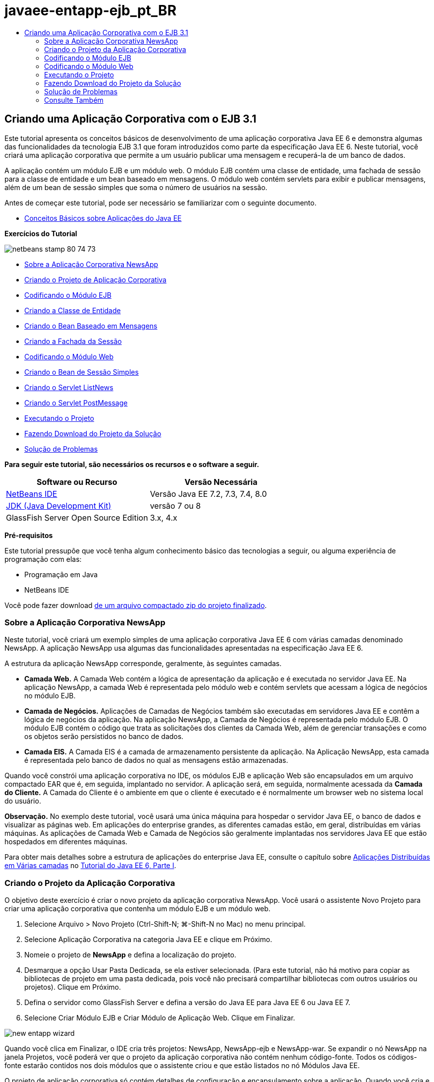 // 
//     Licensed to the Apache Software Foundation (ASF) under one
//     or more contributor license agreements.  See the NOTICE file
//     distributed with this work for additional information
//     regarding copyright ownership.  The ASF licenses this file
//     to you under the Apache License, Version 2.0 (the
//     "License"); you may not use this file except in compliance
//     with the License.  You may obtain a copy of the License at
// 
//       http://www.apache.org/licenses/LICENSE-2.0
// 
//     Unless required by applicable law or agreed to in writing,
//     software distributed under the License is distributed on an
//     "AS IS" BASIS, WITHOUT WARRANTIES OR CONDITIONS OF ANY
//     KIND, either express or implied.  See the License for the
//     specific language governing permissions and limitations
//     under the License.
//

= javaee-entapp-ejb_pt_BR
:jbake-type: page
:jbake-tags: old-site, needs-review
:jbake-status: published
:keywords: Apache NetBeans  javaee-entapp-ejb_pt_BR
:description: Apache NetBeans  javaee-entapp-ejb_pt_BR
:toc: left
:toc-title:

== Criando uma Aplicação Corporativa com o EJB 3.1

Este tutorial apresenta os conceitos básicos de desenvolvimento de uma aplicação corporativa Java EE 6 e demonstra algumas das funcionalidades da tecnologia EJB 3.1 que foram introduzidos como parte da especificação Java EE 6. Neste tutorial, você criará uma aplicação corporativa que permite a um usuário publicar uma mensagem e recuperá-la de um banco de dados.

A aplicação contém um módulo EJB e um módulo web. O módulo EJB contém uma classe de entidade, uma fachada de sessão para a classe de entidade e um bean baseado em mensagens. O módulo web contém servlets para exibir e publicar mensagens, além de um bean de sessão simples que soma o número de usuários na sessão.

Antes de começar este tutorial, pode ser necessário se familiarizar com o seguinte documento.

* link:javaee-gettingstarted.html[Conceitos Básicos sobre Aplicações do Java EE]

*Exercícios do Tutorial*

image:netbeans-stamp-80-74-73.png[title="O conteúdo desta página se aplica ao NetBeans IDE 7.2, 7.3, 7.4 e 8.0"]

* link:#intro[Sobre a Aplicação Corporativa NewsApp]
* link:#Exercise_1[Criando o Projeto de Aplicação Corporativa]
* link:#Exercise_2[Codificando o Módulo EJB]
* link:#Exercise_2a[Criando a Classe de Entidade]
* link:#Exercise_2b[Criando o Bean Baseado em Mensagens]
* link:#Exercise_2c[Criando a Fachada da Sessão]
* link:#Exercise_3[Codificando o Módulo Web]
* link:#Exercise_3a[Criando o Bean de Sessão Simples]
* link:#Exercise_3b[Criando o Servlet ListNews]
* link:#Exercise_3c[Criando o Servlet PostMessage]
* link:#Exercise_4[Executando o Projeto]
* link:#Exercise_5[Fazendo Download do Projeto da Solução]
* link:#Exercise_6[Solução de Problemas]

*Para seguir este tutorial, são necessários os recursos e o software a seguir.*

|===
|Software ou Recurso |Versão Necessária 

|link:https://netbeans.org/downloads/index.html[NetBeans IDE] |Versão Java EE 7.2, 7.3, 7.4, 8.0 

|link:http://www.oracle.com/technetwork/java/javase/downloads/index.html[JDK (Java Development Kit)] |versão 7 ou 8 

|GlassFish Server Open Source Edition |3.x, 4.x 
|===

*Pré-requisitos*

Este tutorial pressupõe que você tenha algum conhecimento básico das tecnologias a seguir, ou alguma experiência de programação com elas:

* Programação em Java
* NetBeans IDE

Você pode fazer download link:https://netbeans.org/projects/samples/downloads/download/Samples/JavaEE/NewsAppEE6.zip[de um arquivo compactado zip do projeto finalizado].

=== Sobre a Aplicação Corporativa NewsApp

Neste tutorial, você criará um exemplo simples de uma aplicação corporativa Java EE 6 com várias camadas denominado NewsApp. A aplicação NewsApp usa algumas das funcionalidades apresentadas na especificação Java EE 6.

A estrutura da aplicação NewsApp corresponde, geralmente, às seguintes camadas.

* *Camada Web.* A Camada Web contém a lógica de apresentação da aplicação e é executada no servidor Java EE. Na aplicação NewsApp, a camada Web é representada pelo módulo web e contém servlets que acessam a lógica de negócios no módulo EJB.
* *Camada de Negócios.* Aplicações de Camadas de Negócios também são executadas em servidores Java EE e contêm a lógica de negócios da aplicação. Na aplicação NewsApp, a Camada de Negócios é representada pelo módulo EJB. O módulo EJB contém o código que trata as solicitações dos clientes da Camada Web, além de gerenciar transações e como os objetos serão persistidos no banco de dados.
* *Camada EIS.* A Camada EIS é a camada de armazenamento persistente da aplicação. Na Aplicação NewsApp, esta camada é representada pelo banco de dados no qual as mensagens estão armazenadas.

Quando você constrói uma aplicação corporativa no IDE, os módulos EJB e aplicação Web são encapsulados em um arquivo compactado EAR que é, em seguida, implantado no servidor. A aplicação será, em seguida, normalmente acessada da *Camada do Cliente.* A Camada do Cliente é o ambiente em que o cliente é executado e é normalmente um browser web no sistema local do usuário.

*Observação.* No exemplo deste tutorial, você usará uma única máquina para hospedar o servidor Java EE, o banco de dados e visualizar as páginas web. Em aplicações do enterprise grandes, as diferentes camadas estão, em geral, distribuídas em várias máquinas. As aplicações de Camada Web e Camada de Negócios são geralmente implantadas nos servidores Java EE que estão hospedados em diferentes máquinas.

Para obter mais detalhes sobre a estrutura de aplicações do enterprise Java EE, consulte o capítulo sobre link:http://download.oracle.com/javaee/6/tutorial/doc/bnaay.html[Aplicações Distribuídas em Várias camadas] no link:http://download.oracle.com/javaee/6/tutorial/doc/[Tutorial do Java EE 6, Parte I].

=== Criando o Projeto da Aplicação Corporativa

O objetivo deste exercício é criar o novo projeto da aplicação corporativa NewsApp. Você usará o assistente Novo Projeto para criar uma aplicação corporativa que contenha um módulo EJB e um módulo web.

1. Selecione Arquivo > Novo Projeto (Ctrl-Shift-N; ⌘-Shift-N no Mac) no menu principal.
2. Selecione Aplicação Corporativa na categoria Java EE e clique em Próximo.
3. Nomeie o projeto de *NewsApp* e defina a localização do projeto.
4. Desmarque a opção Usar Pasta Dedicada, se ela estiver selecionada.
(Para este tutorial, não há motivo para copiar as bibliotecas de projeto em uma pasta dedicada, pois você não precisará compartilhar bibliotecas com outros usuários ou projetos).
Clique em Próximo.
5. Defina o servidor como GlassFish Server e defina a versão do Java EE para Java EE 6 ou Java EE 7.
6. Selecione Criar Módulo EJB e Criar Módulo de Aplicação Web. Clique em Finalizar.

image:new-entapp-wizard.png[title="Assistente Novo Projeto"]

Quando você clica em Finalizar, o IDE cria três projetos: NewsApp, NewsApp-ejb e NewsApp-war. Se expandir o nó NewsApp na janela Projetos, você poderá ver que o projeto da aplicação corporativa não contém nenhum código-fonte. Todos os códigos-fonte estarão contidos nos dois módulos que o assistente criou e que estão listados no nó Módulos Java EE.

O projeto de aplicação corporativa só contém detalhes de configuração e encapsulamento sobre a aplicação. Quando você cria e executa uma aplicação corporativa, o IDE cria um archive EAR e implanta o EAR no servidor. Em alguns casos, o projeto de aplicação corporativa conterá os arquivos do descritor de implantação com informações adicionais, mas esses arquivos não serão necessários durante a criação de uma aplicação corporativa Java EE que seja implantado no GlassFish Server.

image:ejb-projectswindow.png[title="Janela Projetos mostrando a estrutura da aplicação"]

=== Codificando o Módulo EJB

Neste exercício, você criará uma classe de entidade, um bean de sessão baseado em mensagens e uma fachada de sessão no módulo EJB. Você também criará uma unidade de persistência para fornecer ao contêiner informações sobre a fonte de dados e como as entidades são gerenciadas, bem como os recursos Java Message Service (JMS) que são usados pelo bean baseado em mensagens.

==== Criando a Classe de Entidade

Neste exercício, você criará a classe de entidade `NewsEntity`. Uma classe de entidade é uma classe Java simples que geralmente representa uma tabela em um banco de dados. Quando você cria a classe de entidade, o IDE adiciona a anotação `@Entity` para definir a classe como uma classe de entidade. Depois de criar a classe, você criará campos na classe para representar os dados que deseja incluir na tabela.

Cada classe de entidade deve ter uma chave primária. Quando você cria a classe de entidade, o IDE adiciona a anotação `@Id` para declarar o campo a ser usado como chave primária. O IDE também adiciona a anotação `@GeneratedValue` e especifica a estratégia de geração de chave para o Id primário.

Para criar a classe `NewsEntity`, execute as seguintes etapas.

1. Clique com o botão direito do mouse no módulo EJB na janela Projetos e selecione Novo > Outro para abrir o assistente Novo arquivo.
2. Na categoria Persistência, selecione Classe de Entidade e clique em Próximo.
3. Digite *NewsEntity* para Nome da Classe.
4. Digite *ejb* para o Pacote.
5. Deixe Tipo de Chave Primária como `Longo` no assistente Nova Classe de Entidade.
6. Selecione Criar Unidade de Persistência. Clique em Próximo.
7. Preserve o Nome default da Unidade de Persistência.
8. Para o Provedor de Persistência, selecione `EclipseLink (JPA2.0)(default)`.
9. Para Fonte de Dados, selecione uma fonte de dados (por exemplo, selecione `jdbc/sample` se quiser usar JavaDB).
10. Confirme que a unidade de persistência está utilizando a Java Transaction API e que Estratégia de Geração de Tabela está definida como Criar, de forma que as tabelas com base nas suas classes de entidade serão criadas quando a aplicação for implantada.
image:new-pu-wizard.png[title="Provedor e painel de Banco de Dados"]
11. Clique em Finalizar.

Quando você clica em Finalizar, o IDE cria `persistence.xml` e a classe de entidade `NewsEntity.java`. O IDE abre `NewsEntity.java` no Editor de Código-Fonte.

No Editor de Código-Fonte, execute as etapas a seguir.

1. Adicione as seguintes declarações de campo à classe:
[source,java]
----

private String title;
private String body;
----
2. Clique com o botão direito do mouse no Editor de Código-Fonte e selecione Inserir Código (Alt-Insert; Ctrl-I no Mac) e selecione Getter e Setter para abrir a caixa de diálogo Gerar Getters e Setters.
3. Selecione os campos `body` e `title` na caixa de diálogo. Clique em Gerar.
image:ejb-gettersetter.png[title="Caixa de diálogo Gerar Getters e Setters"]

Quando você clica em Gerar, o IDE adiciona os métodos getter e setter nos campos.

4. Salve as alterações em `NewsEntity.java`.

Você pode fechar `NewsEntity.java`.

Para saber mais sobre classes de entidade, consulte o capítulo link:http://java.sun.com/javaee/6/docs/tutorial/doc/bnbpz.html[Introdução à Java Persistence API] no link:http://download.oracle.com/javaee/6/tutorial/doc/[Tutorial do Java EE 6 , Parte I].

==== Criando o Bean Baseado em Mensagens

Neste exercício, você usará um assistente para criar o bean baseado em mensagens no módulo EJB. O assistente também o ajudará a criar os recursos JMS necessários. O bean baseado em mensagens recebe e processa mensagens enviadas para a fila por um servlet no módulo Web.

Para criar o bean baseado em mensagens, execute as seguintes etapas:

1. Clique com o botão direito do mouse no módulo EJB na janela Projetos e selecione Novo > Outro para abrir o assistente Novo arquivo.
2. Na categoria Enterprise JavaBens, selecione o tipo de arquivo Bean Baseado em Mensagens. Clique em Próximo.
3. Digite *NewMessage* para Nome EJB.
4. Selecione `ejb` na lista drop-down Pacote.
5. Clique no botão Adicionar ao lado do campo Destino do Projeto para abrir a caixa de diálogo Adicionar Destino da Mensagem.
6. Na caixa de diálogo Adicionar Destino da Mensagem, digite *jms/NewMessage* e selecione Fila como o tipo de destino. Clique em OK.
7. Confirme se o destino do projeto está correto. Clique em Finalizar.
image:ejb-newmessage.png[title="Assistente Novo Bean Baseado em Mensagens"]

Quando você clica em Finalizar, a classe `NewMessage.java` do bean será aberta no Editor de Código-Fonte. Você pode ver que o IDE adicionou a anotação `@MessageDriven` e as propriedades de configuração à classe.

[source,java]
----

       
@MessageDriven(mappedName = "jms/NewMessage", activationConfig =  {
        @ActivationConfigProperty(propertyName = "acknowledgeMode", propertyValue = "Auto-acknowledge"),
        @ActivationConfigProperty(propertyName = "destinationType", propertyValue = "javax.jms.Queue")
    })
public class NewMessage implements MessageListener {
----

A anotação `@MessageDriven` informa ao contêiner que o componente é um bean baseado em mensagens e especifica o recurso JMS usado pelo bean. Quando o IDE gera a classe, o Nome Mapeado do recurso (`jms/NewMessage`) é derivado do nome da classe (`NewMessage.java`). O recurso JMS é mapeado para o nome JNDI do destino do qual o bean recebe mensagens. O assistente Novo Bean Baseado em Mensagens também adiciona as informações dos recursos JMS ao `glassfish-resources.xml`. Não é necessário configurar os descritores de implantação para especificar os recursos JMS. Se usar a ação Executar no IDE para implantar a aplicação no GlassFish, os recursos JMS serão criados no servidor na implantação.

As especificações do EJB permitem que você use anotações para introduzir recursos diretamente em uma classe. Agora você usará anotações para introduzir o recurso `MessageDrivenContext` em sua classe e, em seguida, injetar o recurso `PersistenceContext`, que será usado pela EntityManager API para gerenciar as instâncias de entidade persistentes. Você adicionará as anotações à classe no Editor de Código-Fonte.

1. Injetamos o recurso `MessageDrivenContext` na classe adicionando o seguinte campo anotado (em negrito) à classe:
[source,java]
----

public class NewMessage implements MessageListener {

*@Resource
private MessageDrivenContext mdc;*
----
2. Introduza o gerenciador de entidades na classe clicando com o botão direito do mouse no código e selecionando Inserir Código (Alt-Insert; Ctrl-I no Mac), e selecionando Usar Gerenciador de Entidades no menu pop-up. O IDE adiciona a seguinte anotação `@PersistenceContext` ao seu código-fonte.
[source,java]
----

@PersistenceContext(unitName = "NewsApp-ejbPU")
private EntityManager em;
----
O IDE também gera o seguinte método `persist`.
[source,java]
----

public void persist(Object object) {
    em.persist(object);
}
----
3. Modifique o método `persist` para alterar o nome para `save`. O método deve ter uma aparência semelhante a esta:
[source,java]
----

public void *save*(Object object) {     
    em.persist(object);
}
----
4. Modifique o método `onMessage` adicionando o seguinte código (em negrito) ao corpo do método.
[source,java]
----

public void onMessage(Message message) {
    *ObjectMessage msg = null;
    try {
        if (message instanceof ObjectMessage) {
            msg = (ObjectMessage) message;
            NewsEntity e = (NewsEntity) msg.getObject();
            save(e);            
        }
    } catch (JMSException e) {
        e.printStackTrace();
        mdc.setRollbackOnly();
    } catch (Throwable te) {
        te.printStackTrace();
    }*
}
----
5. Clique com o botão direito do mouse no editor e escolha Corrigir Importações (Alt-Shift-I; ⌘-Shift-I no Mac) para gerar quaisquer instruções de importação necessárias. Salve as alterações.

*Observação.* Quando geramos as instruções de importação, queremos *garantir a importação das bibliotecas `javax.jms`e `javax.annotation.Resource`*.

Para obter mais detalhes sobre beans baseados em mensagens, consulte o capítulo link:http://java.sun.com/javaee/6/docs/tutorial/doc/gipko.html[O que é um Bean Baseado em Mensagem?] no link:http://download.oracle.com/javaee/6/tutorial/doc/[Tutorial do Java EE 6 , Parte I].

==== Criando a Fachada da Sessão

Neste exercício, você criará uma fachada de sessão para a classe de entidade NewsEntity. A especificação EJB 3.0 simplificou a criação de beans de sessão reduzindo a quantidade de códigos necessários e permitindo o uso de anotações para declarar uma classe como um Bean de sessão. A especificação EJB 3.1 simplifica ainda mais os requisitos dos beans de sessão, ao tornar opcionais as interfaces de negócios. Os beans de sessão podem ser acessados por clientes locais por meio de uma interface local ou de uma view sem interface. Neste tutorial, você não criará uma interface para o bean. Os servlets da aplicação web acessarão o bean usando uma view sem interface.

Para criar a fachada de sessão, execute as seguintes etapas:

1. Clique com o botão direito do mouse no módulo EJB e escolha Novo > Outro.
2. Na categoria Persistência, selecione Beans de Sessão em Classes de Entidade. Clique em Próximo.
3. Selecione `ejb.NewsEntity` na lista de classes de entidades disponíveis e clique em Adicionar para mover a classe para o painel Classes de Entidades Selecionadas. Clique em Próximo.
4. Verifique se o Pacote está definido como `ejb`. Clique em Finalizar.
image:ejb-sessionforentity.png[title="Assistente Novo Bean Baseado em Mensagens"]

Quando você clica em Finalizar, o IDE gera a classe de fachada da sessão `NewsEntityFacade.java` e `AbstractFacade.java`, e abre os arquivos no editor. Como podemos ver no código gerado, a anotação `@Stateless` é usada para declarar a classe `NewsEntityFacade.java` como um componente de bean de sessão sem estado. O IDE também adiciona a anotação `PersistenceContext` para injetar o recurso diretamente no componente do bean de sessão. `NewsEntityFacade.java` estende `AbstractFacade.java`, que contém a lógica de negócio e gerencia a transação.

*Observação.* Interfaces remotas ainda são necessárias, se os beans forem ser acessados por clientes remotos.

Para obter mais informações sobre beans de sessão, consulte o capítulo link:http://java.sun.com/javaee/6/docs/tutorial/doc/gipjg.html[O que é um Bean de Sessão?] no link:http://download.oracle.com/javaee/6/tutorial/doc/[Tutorial do Java EE 6, Parte I].

=== Codificando o Módulo Web

Nesta seção, você criará dois servlets no módulo Web. O servlet ListNews recupera as mensagens do banco de dados usando a fachada de entidade no módulo EJB. O servlet PostMessage é usado para enviar mensagens JMS.

Nesta seção, você criará também um bean de sessão simples no módulo web que contará o número de usuários que estão atualmente na sessão. A especificação EJB 3.1 permite criar enterprise beans em aplicações Web. Antes do EJB 3.1, todos os enterprise beans tinham que estar em módulos EJB.

==== Criando o Bean de Sessão Único

A especificação EJB 3.1 introduz a anotação `@Singleton` que permite criar facilmente beans de sessão únicos. O EJB 3.1 também define anotações adicionais para a configuração de propriedades de beans de sessão únicos como quando o bean é instanciado.

Depois que o bean de sessão único é instanciado, ele existirá durante o ciclo de vida da aplicação. Como o seu próprio nome diz, pode haver somente uma única instância de um bean de sessão único na aplicação. Como os beans de sessão sem estado, os beans de sessão únicos podem ter vários clientes.

Para criar o bean da sessão único, execute as seguintes etapas.

1. Clique com o botão direito do mouse no módulo Web e selecione Novo > Outro para abrir o assistente Novo Arquivo.
2. Selecione o Bean de Sessão na categoria Enterprise JavaBeans. Clique em Próximo.
3. Digite *SessionManagerBean* para Nome EJB.
4. Digite *ejb* para o nome do Pacote.
5. Selecione Único. Clique em Finalizar.
image:ejb-newsingleton.png[title="Criando um bean de sessão único no assistente Novo Bean de Sessão"]

Quando você clica em Finalizar, o IDE gera a classe do bean de sessão único e abre a classe no Editor. Você pode ver que o IDE adicionou a anotação `@Singleton` à classe para declarar um bean de sessão único. O assistente também anotou a classe com `@LocalBean`.

[source,java]
----

@Singleton
@LocalBean
public class SessionManagerBean {

}
----

1. Anote a classe com `@WebListener` e implemente `HttpSessionListener`.
[source,java]
----

@Singleton
@LocalBean
*@WebListener*
public class SessionManagerBean *implements HttpSessionListener*{

}
----

A anotação `@WebListener` é parte da API do Servlet 3.0 e permite implementar um listener diretamente no seu código.

Quando você implementa `HttpSessionListener`, o IDE exibe uma advertência na margem.

2. Clique no emblema de advertência na margem esquerda e selecione "Implementar todos os métodos abstratos".
image:ejb-implementabstract.png[title="Dica do editor para implementar métodos abstratos"]

O IDE adiciona os métodos `sessionCreated` e `sessionDestroyed`.

3. Adicione o campo estático `counter` e defina o valor inicial como `0`.
[source,java]
----

@LocalBean
@WebListener
public class SessionManagerBean implements HttpSessionListener{
    *private static int counter = 0;*
----
4. Modifique os corpos gerados dos métodos `sessionCreated` e `sessionDestroyed` para aumentar o valor de um campo quando uma nova sessão for iniciada e para diminuir o valor quando uma sessão for finalizada. O valor será armazenado no campo `counter`.
[source,java]
----

public void sessionCreated(HttpSessionEvent se) {
    *counter++;*
}

public void sessionDestroyed(HttpSessionEvent se) {
    *counter--;*
}
----
5. Adicione o método a seguir, que retorna o valor atual de `counter`.
[source,java]
----

public int getActiveSessionsCount() {
        return counter;
    }
----

Você chamará este método de um servlet para exibir o número atual de usuários/sessões abertas.

6. Salve as alterações.

O código para o bean de sessão deve ter agora a seguinte aparência.

[source,java]
----

@Singleton
@LocalBean
@WebListener
public class SessionManagerBean implements HttpSessionListener {
    private static int counter = 0;

    public void sessionCreated(HttpSessionEvent se) {
        counter++;
    }

    public void sessionDestroyed(HttpSessionEvent se) {
        counter--;
    }

    public int getActiveSessionsCount() {
        return counter;
    }

}
----

Para obter mais detalhes sobre beans de sessão únicos, consulte o capítulo link:http://java.sun.com/javaee/6/docs/tutorial/doc/gipjg.html[O que é um Bean de Sessão?] no link:http://download.oracle.com/javaee/6/tutorial/doc/[Tutorial do Java EE 6 , Parte I].

==== Criando o Servlet `ListNews`

Neste exercício, você criará um servlet simples para exibir as mensagens armazenadas. Você usará anotações para chamar o Enterprise Bean NewsEntityFacade do servlet.

1. Clique com o botão direito do mouse em um projeto de módulo web e selecione Novo > Servlet.
2. Digite *ListNews* para o Nome da Classe.
3. Insira *web* como o nome do Pacote. Clique em Finalizar.

Quando você clicar em Finalizar, a classe `ListNews.java` irá se abrir no Editor de Código-Fonte. No editor de código-fonte, execute as etapas a seguir.

1. Clique com o botão direito do mouse no editor de código-fonte, selecione Inserir Código (Alt-Insert; Ctrl-I no Mac) e selecione Chamar Enterprise Bean.
2. Na caixa de diálogo Chamar Enterprise Bean, expanda o nó NewsApp-ejb e selecione NewEntityFacade. Clique em OK.

O IDE adiciona a anotação `@EJB` para injetar o enterprise bean.

3. Use a caixa de diálogo Chamar Enterprise Bean novamente para injetar SessionManagerBean no nó NewsApp-war.

Você verá no seu código as seguintes anotações que injetam os dois enterprise beans.

[source,java]
----

@WebServlet(name = "ListNews", urlPatterns = {"/ListNews"})
public class ListNews extends HttpServlet {

    @EJB
    private SessionManagerBean sessionManagerBean;
    @EJB
    private NewsEntityFacade newsEntityFacade;
                
----

Você também pode ver que a anotação `@WebServlet` é usada para declarar a classe um servlet e especificar o nome do servlet. A anotação `@WebServlet` faz parte da API do Servlet 3.0 introduzida na especificação Java EE 6. Você pode identificar os servlets usando a anotação, em vez de no descritor de implantação `web.xml`. A aplicação NewsApp não contém `web.xml`.

4. No método `processRequest`, adicione o seguinte código (em negrito) para retornar a sessão atual ou criar uma nova sessão.
[source,java]
----

protected void processRequest(HttpServletRequest request, HttpServletResponse response)
        throws ServletException, IOException {
        *request.getSession(true);*
        response.setContentType("text/html;charset=UTF-8");
----
5. Adicione o seguinte código (em negrito) ao método `processRequest` para imprimir as mensagens e adicionar um link ao servlet PostMessage. (Remova os comentários do código no método, se necessário.)
[source,xml]
----

out.println("<h1>Servlet ListNews at " + request.getContextPath () + "</h1>");

*List news = newsEntityFacade.findAll();
for (Iterator it = news.iterator(); it.hasNext();) {
    NewsEntity elem = (NewsEntity) it.next();
    out.println(" *"+elem.getTitle()+" *<br />");
    out.println(elem.getBody()+"<br /> ");
}
out.println("<a href='PostMessage'>Add new message</a>");*

out.println("</body>");
                    
----
6. Adicione o código seguinte (em negrito) para recuperar e imprimir o número de usuários/sessões abertas.
[source,xml]
----

out.println("<a href='PostMessage'>Add new message</a>");

*out.println("<br><br>");
out.println(sessionManagerBean.getActiveSessionsCount() + " user(s) reading the news.");*

out.println("</body>");
                    
----
7. Pressione Ctrl-Shift-I para gerar as instruções de importação necessárias para a classe. Ao gerar as instruções de importação, você deseja *importar as bibliotecas `java.util`*.
8. Salve as alterações feitas no arquivo.

==== Criando o Servlet `PostMessage`

Neste exercício, você criará o servlet `PostMessage` que será usado para enviar mensagens. Você usará anotações para injetar os recursos JMS que criou diretamente no servlet, especificando o nome da variável e o nome para o qual é mapeado. Em seguida, você adicionará o código para enviar a mensagem JMS e o código para o form HTML para adicionar uma mensagem.

1. Clique com o botão direito do mouse em um projeto de módulo web e selecione Novo > Servlet.
2. Digite `PostMessage` para Nome da Classe.
3. Insira `web` para nome do Pacote e clique em Finalizar.

Quando você clica em Finalizar, a classe `PostMessage.java` se abrirá no editor de código-fonte. No editor de código-fonte, execute as etapas a seguir.

1. Use anotações para injetar os recursos `ConnectionFactory` e `Queue` adicionando as seguintes declarações de campo (em negrito):
[source,java]
----

@WebServlet(name="PostMessage", urlPatterns={"/PostMessage"})
public class PostMessage extends HttpServlet {                
    *@Resource(mappedName="jms/NewMessageFactory")
    private  ConnectionFactory connectionFactory;

    @Resource(mappedName="jms/NewMessage")
    private  Queue queue;*
----
2. Agora você insere o código para enviar as mensagens JMS adicionando o seguinte código em negrito ao método `processRequest`:
[source,java]
----

response.setContentType("text/html;charset=UTF-8");

// Add the following code to send the JMS message
*String title=request.getParameter("title");
String body=request.getParameter("body");
if ((title!=null) &amp;&amp; (body!=null)) {
    try {
        Connection connection = connectionFactory.createConnection();
        Session session = connection.createSession(false, Session.AUTO_ACKNOWLEDGE);
        MessageProducer messageProducer = session.createProducer(queue);

        ObjectMessage message = session.createObjectMessage();
        // here we create NewsEntity, that will be sent in JMS message
        NewsEntity e = new NewsEntity();
        e.setTitle(title);
        e.setBody(body);

        message.setObject(e);                
        messageProducer.send(message);
        messageProducer.close();
        connection.close();
        response.sendRedirect("ListNews");

    } catch (JMSException ex) {
        ex.printStackTrace();
    }
}*
                        
PrintWriter out = response.getWriter();
                    
----
3. Adicione as linhas a seguir (em negrito) ao método `processRequest` para adicionar o form web para adicionar uma mensagem. (Remova o comentário do código para imprimir o HTML, se necessário.)
[source,xml]
----

out.println("Servlet PostMessage at " + request.getContextPath() + "</h1>");

// The following code adds the form to the web page
*out.println("<form>");
out.println("Title: <input type='text' name='title'><br/>");
out.println("Message: <textarea name='body'></textarea><br/>");
out.println("<input type='submit'><br/>");
out.println("</form>");*

out.println("</body>");
                
----
4. Pressione Ctrl-Shift-I para gerar as instruções de importação necessárias para a classe.

*Observação:* ao selecionar bibliotecas para importação para `Connection`, `ConnectionFactory`, `Session` e`Queue`, *certifique-se de importar as bibliotecas `javax.jms`*.

image:import-jms.png[title="Selecione as bibliotecas JMS na caixa de diálogo Corrigir Todas as Importações"]
5. Salve as alterações feitas no arquivo.

=== Executando o Projeto

Você agora pode executar o projeto. Quando executamos o projeto, queremos que o browser abra a página com o servlet `ListNews.` Para isso, especificamos o URL na caixa de diálogo Propriedades da aplicação corporativa. O URL é relativo ao caminho de contexto da aplicação. Após inserirmos o URL relativo, poderemos construir, implantar e executar a aplicação a partir da janela Projetos.

Para definir o URL relativo e executar a aplicação, faça o seguinte:

1. Na janela Projetos, clique com o botão direito do mouse no nó da aplicação corporativa NewsApp e selecione Propriedades no menu pop-up.
2. Selecione Executar no painel Categorias.
3. No campo de texto do URL relativo, digite */ListNews*.
4. Clique em OK.
5. Na janela Projetos, clique com o botão direito do mouse no nó da aplicação corporativa NewsApp e selecione Executar.

Quando você executa o projeto, o servlet `ListNews` é aberto no browser e exibe uma lista das mensagens no banco de dados. Quando você executa o projeto pela primeira vez, o banco de dados está vazio, mas você pode clicar em Adicionar Mensagem para adicionar uma mensagem.

image:ejb-browser1.png[title="A página do Servlet ListNews"]

Quando você adiciona uma mensagem com o servlet `PostMessage`, a mensagem é enviada para o bean baseado em mensagens para gravar em armazenamento persistente e o servlet `ListNews` é chamado para exibir as mensagens no banco de dados. A lista de mensagens no banco de dados recuperada por `ListNews` em geral ainda não contém a nova mensagem, porque o serviço de mensagens é assíncrono.

=== Fazendo Download do Projeto da Solução

Você pode fazer o download da solução para este projeto como um projeto das seguintes formas.

* Faça download link:https://netbeans.org/projects/samples/downloads/download/Samples%252FJavaEE%252FNewsAppEE6.zip[de um arquivo compactado zip do projeto finalizado].
* Faça o check-out do código-fonte do projeto das Amostras do NetBeans ao executar as etapas a seguir:
1. Escolha Equipe > Subversion > Efetuar check-out no menu principal.
2. Na caixa de diálogo Efetuar Check-out, insira o Repositório URL a seguir:
`https://svn.netbeans.org/svn/samples~samples-source-code`
Clique em Próximo.
3. Clique em Procurar para abrir a caixa de diálogo Procurar Pastas do Repositório.
4. Expanda o nó raiz e selecione *samples/javaee/NewsAppEE6*. Clique em OK.
5. Especifique a Pasta Local para o códigos-fonte (a pasta local precisa estar vazia).
6. Clique em Finalizar.

Quando você clica em Finalizar, o IDE inicializa a pasta local como um repositório Subversion e verifica os códigos-fonte do projeto.

7. Clique em Abrir Projeto na caixa de diálogo exibida quando o check-out for concluído.

*Observações.*

* É necessário um cliente Subversion para verificar os códigos-fonte. Para saber mais sobre a instalação do Subversion, consulte a seção link:../ide/subversion.html#settingUp[Configurando o Subversion] no link:../ide/subversion.html[Guia do Subversion no NetBeans IDE].

=== Solução de Problemas

A seguir estão alguns dos problemas que você poderá encontrar ao criar o projeto.

==== Problema com os Recursos JMS

Ao usar o assistente para criar recursos JMS, você poderá receber a seguinte mensagem de erro na janela de saída:

[source,java]
----

[com.sun.enterprise.connectors.ConnectorRuntimeException:
                    JMS resource not created : jms/Queue]
                
----

Esta mensagem pode indicar que o recurso JMS não foi criado ou não foi registrado no servidor de aplicações. Você pode usar a Console de Admin do servidor de aplicações para verificar, criar e editar recursos JMS.

Para abrir a Console Admin, faça o seguinte:

1. Confirme se o servidor de aplicações está sendo executado, expandindo o nó Servidores na janela Serviços do IDE. Uma pequena seta verde ao lado do nó do servidor de aplicações indica que o servidor está sendo executado.
2. Clique com o botão direito do mouse no nó do servidor de aplicações e selecione Exibir Console Admin para abrir a janela de log-in no browser.
3. Faça log-in no servidor. O nome de usuário e a senha default são `admin` e `adminadmin`.
4. Na Console Admin no browser, expanda o nó Recursos e o nó Recursos JMS no quadro à esquerda.
5. Clique nos links Fábricas de Conexão e Recursos de Destino no quadro à esquerda para verificar se os recursos estão registrados no servidor e, se necessário, modifique os recursos. Se os recursos não existirem, crie-os na Console Admin.

Certifique-se de que o recurso de fábrica de conexões JMS no servlet PostMessage esteja mapeado para o nome JNDI correto do recurso de fábrica de conexões JMS registrado no Servidor de Aplicações Sun Java System.

Os seguintes recursos devem estar registrados no Servidor de Aplicações Sun Java System:

* um recurso de Destino com o nome JNDI `jms/NewMessage` e digite `javax.jms.Queue`
* um recurso de Fábrica de Conexões com o nome JNDI `jms/NewMessageFactory` e digite `javax.jms.QueueConnectionFactory`


link:/about/contact_form.html?to=3&subject=Feedback:%20Creating%20an%20Enterprise%20Application%20with%20EJB%203.1[Enviar Feedback neste Tutorial]


=== Consulte Também

Para obter mais informações sobre o uso do NetBeans IDE para desenvolver aplicações Java EE, consulte os seguintes recursos:

* link:javaee-intro.html[Introdução à Tecnologia Java EE]
* link:javaee-gettingstarted.html[Conceitos Básicos sobre Aplicações do Java EE]
* link:../web/quickstart-webapps.html[Introdução ao Desenvolvimento de Aplicações Web]
* link:../../trails/java-ee.html[Trilha de Aprendizado do Java EE e Java Web]

Para obter mais informações sobre o uso de enterprise beans, consulte o link:http://docs.oracle.com/javaee/7/tutorial/doc/ejb-intro.htm[Tutorial do Java EE 7].

Para enviar comentários e sugestões, obter suporte e se manter informado sobre os mais recentes desenvolvimentos das funcionalidades de desenvolvimento do Java EE do NetBeans IDE, link:../../../community/lists/top.html[inscreva-se na lista de correspondência de nbj2ee].


NOTE: This document was automatically converted to the AsciiDoc format on 2018-03-13, and needs to be reviewed.
